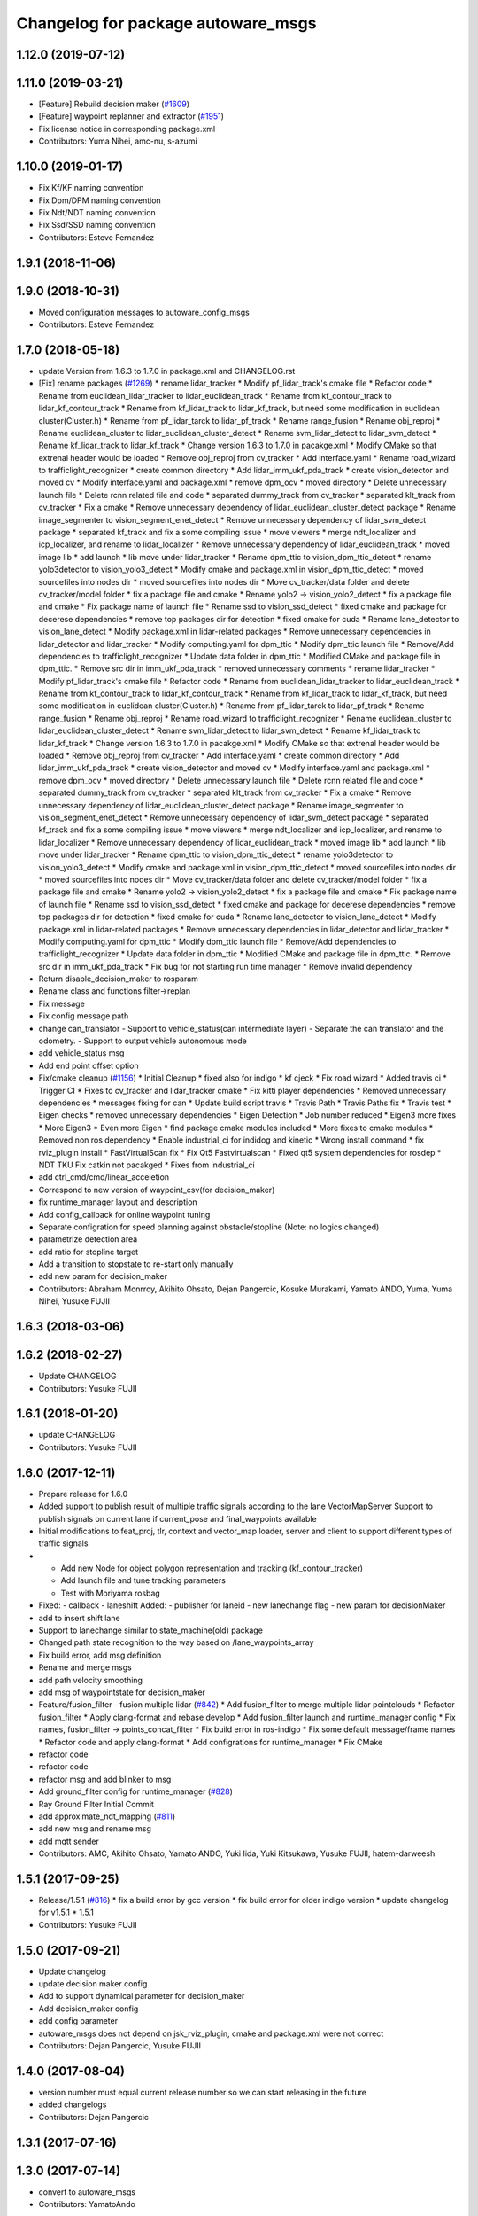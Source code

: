 ^^^^^^^^^^^^^^^^^^^^^^^^^^^^^^^^^^^
Changelog for package autoware_msgs
^^^^^^^^^^^^^^^^^^^^^^^^^^^^^^^^^^^

1.12.0 (2019-07-12)
-------------------

1.11.0 (2019-03-21)
-------------------
* [Feature] Rebuild decision maker (`#1609 <https://github.com/CPFL/Autoware/issues/1609>`_)
* [Feature] waypoint replanner and extractor (`#1951 <https://github.com/CPFL/Autoware/issues/1951>`_)
* Fix license notice in corresponding package.xml
* Contributors: Yuma Nihei, amc-nu, s-azumi

1.10.0 (2019-01-17)
-------------------
* Fix Kf/KF naming convention
* Fix Dpm/DPM naming convention
* Fix Ndt/NDT naming convention
* Fix Ssd/SSD naming convention
* Contributors: Esteve Fernandez

1.9.1 (2018-11-06)
------------------

1.9.0 (2018-10-31)
------------------
* Moved configuration messages to autoware_config_msgs
* Contributors: Esteve Fernandez

1.7.0 (2018-05-18)
------------------
* update Version from 1.6.3 to 1.7.0 in package.xml and CHANGELOG.rst
* [Fix] rename packages (`#1269 <https://github.com/CPFL/Autoware/issues/1269>`_)
  * rename lidar_tracker
  * Modify pf_lidar_track's cmake file
  * Refactor code
  * Rename from euclidean_lidar_tracker to lidar_euclidean_track
  * Rename from kf_contour_track to lidar_kf_contour_track
  * Rename from kf_lidar_track to lidar_kf_track, but need some modification in euclidean cluster(Cluster.h)
  * Rename from pf_lidar_tarck to lidar_pf_track
  * Rename range_fusion
  * Rename obj_reproj
  * Rename euclidean_cluster to lidar_euclidean_cluster_detect
  * Rename svm_lidar_detect to lidar_svm_detect
  * Rename kf_lidar_track to lidar_kf_track
  * Change version 1.6.3 to 1.7.0 in pacakge.xml
  * Modify CMake so that extrenal header would be loaded
  * Remove obj_reproj from cv_tracker
  * Add interface.yaml
  * Rename road_wizard to trafficlight_recognizer
  * create common directory
  * Add lidar_imm_ukf_pda_track
  * create vision_detector and moved cv
  * Modify interface.yaml and package.xml
  * remove dpm_ocv
  * moved directory
  * Delete unnecessary launch file
  * Delete rcnn related file and code
  * separated dummy_track from cv_tracker
  * separated klt_track from cv_tracker
  * Fix a cmake
  * Remove unnecessary dependency of lidar_euclidean_cluster_detect package
  * Rename image_segmenter to vision_segment_enet_detect
  * Remove unnecessary dependency of lidar_svm_detect package
  * separated kf_track and fix a some compiling issue
  * move viewers
  * merge ndt_localizer and icp_localizer, and rename to lidar_localizer
  * Remove unnecessary dependency of lidar_euclidean_track
  * moved image lib
  * add launch
  * lib move under lidar_tracker
  * Rename dpm_ttic to vision_dpm_ttic_detect
  * rename yolo3detector to vision_yolo3_detect
  * Modify cmake and package.xml in vision_dpm_ttic_detect
  * moved sourcefiles into nodes dir
  * moved sourcefiles into nodes dir
  * Move cv_tracker/data folder and delete cv_tracker/model folder
  * fix a package file and cmake
  * Rename yolo2 -> vision_yolo2_detect
  * fix a package file and cmake
  * Fix package name of launch file
  * Rename ssd to vision_ssd_detect
  * fixed cmake and package for decerese dependencies
  * remove top packages dir for detection
  * fixed cmake for cuda
  * Rename lane_detector to vision_lane_detect
  * Modify package.xml in lidar-related packages
  * Remove unnecessary dependencies in lidar_detector and lidar_tracker
  * Modify computing.yaml for dpm_ttic
  * Modify dpm_ttic launch file
  * Remove/Add dependencies to trafficlight_recognizer
  * Update data folder in dpm_ttic
  * Modified CMake and package file in dpm_ttic.
  * Remove src dir in imm_ukf_pda_track
  * removed unnecessary comments
  * rename lidar_tracker
  * Modify pf_lidar_track's cmake file
  * Refactor code
  * Rename from euclidean_lidar_tracker to lidar_euclidean_track
  * Rename from kf_contour_track to lidar_kf_contour_track
  * Rename from kf_lidar_track to lidar_kf_track, but need some modification in euclidean cluster(Cluster.h)
  * Rename from pf_lidar_tarck to lidar_pf_track
  * Rename range_fusion
  * Rename obj_reproj
  * Rename road_wizard to trafficlight_recognizer
  * Rename euclidean_cluster to lidar_euclidean_cluster_detect
  * Rename svm_lidar_detect to lidar_svm_detect
  * Rename kf_lidar_track to lidar_kf_track
  * Change version 1.6.3 to 1.7.0 in pacakge.xml
  * Modify CMake so that extrenal header would be loaded
  * Remove obj_reproj from cv_tracker
  * Add interface.yaml
  * create common directory
  * Add lidar_imm_ukf_pda_track
  * create vision_detector and moved cv
  * Modify interface.yaml and package.xml
  * remove dpm_ocv
  * moved directory
  * Delete unnecessary launch file
  * Delete rcnn related file and code
  * separated dummy_track from cv_tracker
  * separated klt_track from cv_tracker
  * Fix a cmake
  * Remove unnecessary dependency of lidar_euclidean_cluster_detect package
  * Rename image_segmenter to vision_segment_enet_detect
  * Remove unnecessary dependency of lidar_svm_detect package
  * separated kf_track and fix a some compiling issue
  * move viewers
  * merge ndt_localizer and icp_localizer, and rename to lidar_localizer
  * Remove unnecessary dependency of lidar_euclidean_track
  * moved image lib
  * add launch
  * lib move under lidar_tracker
  * Rename dpm_ttic to vision_dpm_ttic_detect
  * rename yolo3detector to vision_yolo3_detect
  * Modify cmake and package.xml in vision_dpm_ttic_detect
  * moved sourcefiles into nodes dir
  * moved sourcefiles into nodes dir
  * Move cv_tracker/data folder and delete cv_tracker/model folder
  * fix a package file and cmake
  * Rename yolo2 -> vision_yolo2_detect
  * fix a package file and cmake
  * Fix package name of launch file
  * Rename ssd to vision_ssd_detect
  * fixed cmake and package for decerese dependencies
  * remove top packages dir for detection
  * fixed cmake for cuda
  * Rename lane_detector to vision_lane_detect
  * Modify package.xml in lidar-related packages
  * Remove unnecessary dependencies in lidar_detector and lidar_tracker
  * Modify computing.yaml for dpm_ttic
  * Modify dpm_ttic launch file
  * Remove/Add dependencies to trafficlight_recognizer
  * Update data folder in dpm_ttic
  * Modified CMake and package file in dpm_ttic.
  * Remove src dir in imm_ukf_pda_track
  * Fix bug for not starting run time manager
  * Remove invalid dependency
* Return disable_decision_maker to rosparam
* Rename class and functions filter->replan
* Fix message
* Fix config message path
* change can_translator
  - Support to vehicle_status(can intermediate layer)
  - Separate the can translator and the odometry.
  - Support to output vehicle autonomous mode
* add vehicle_status msg
* Add end point offset option
* Fix/cmake cleanup (`#1156 <https://github.com/CPFL/Autoware/issues/1156>`_)
  * Initial Cleanup
  * fixed also for indigo
  * kf cjeck
  * Fix road wizard
  * Added travis ci
  * Trigger CI
  * Fixes to cv_tracker and lidar_tracker cmake
  * Fix kitti player dependencies
  * Removed unnecessary dependencies
  * messages fixing for can
  * Update build script travis
  * Travis Path
  * Travis Paths fix
  * Travis test
  * Eigen checks
  * removed unnecessary dependencies
  * Eigen Detection
  * Job number reduced
  * Eigen3 more fixes
  * More Eigen3
  * Even more Eigen
  * find package cmake modules included
  * More fixes to cmake modules
  * Removed non ros dependency
  * Enable industrial_ci for indidog and kinetic
  * Wrong install command
  * fix rviz_plugin install
  * FastVirtualScan fix
  * Fix Qt5 Fastvirtualscan
  * Fixed qt5 system dependencies for rosdep
  * NDT TKU Fix catkin not pacakged
  * Fixes from industrial_ci
* add ctrl_cmd/cmd/linear_acceletion
* Correspond to new version of waypoint_csv(for decision_maker)
* fix runtime_manager layout and description
* Add config_callback for online waypoint tuning
* Separate configration for speed planning against obstacle/stopline (Note: no logics changed)
* parametrize detection area
* add ratio for stopline target
* Add a transition to stopstate to re-start only manually
* add new param for decision_maker
* Contributors: Abraham Monrroy, Akihito Ohsato, Dejan Pangercic, Kosuke Murakami, Yamato ANDO, Yuma, Yuma Nihei, Yusuke FUJII

1.6.3 (2018-03-06)
------------------

1.6.2 (2018-02-27)
------------------
* Update CHANGELOG
* Contributors: Yusuke FUJII

1.6.1 (2018-01-20)
------------------
* update CHANGELOG
* Contributors: Yusuke FUJII

1.6.0 (2017-12-11)
------------------
* Prepare release for 1.6.0
* Added support to publish result of multiple traffic signals according to the lane
  VectorMapServer Support to publish signals on current lane if current_pose and final_waypoints available
* Initial modifications to feat_proj, tlr, context and vector_map loader, server and client to support different types of traffic signals
* - Add new Node for object polygon representation and tracking (kf_contour_tracker)
  - Add launch file and tune tracking parameters
  - Test with Moriyama rosbag
* Fixed:
  - callback
  - laneshift
  Added:
  - publisher for laneid
  - new lanechange flag
  - new param for decisionMaker
* add to insert shift lane
* Support to lanechange similar to state_machine(old) package
* Changed path state recognition to the way based on /lane_waypoints_array
* Fix build error, add msg definition
* Rename and merge msgs
* add path velocity smoothing
* add msg of waypointstate for decision_maker
* Feature/fusion_filter - fusion multiple lidar (`#842 <https://github.com/cpfl/autoware/issues/842>`_)
  * Add fusion_filter to merge multiple lidar pointclouds
  * Refactor fusion_filter
  * Apply clang-format and rebase develop
  * Add fusion_filter launch and runtime_manager config
  * Fix names, fusion_filter -> points_concat_filter
  * Fix build error in ros-indigo
  * Fix some default message/frame names
  * Refactor code and apply clang-format
  * Add configrations for runtime_manager
  * Fix CMake
* refactor code
* refactor code
* refactor msg and add blinker to msg
* Add ground_filter config for runtime_manager (`#828 <https://github.com/cpfl/autoware/issues/828>`_)
* Ray Ground Filter Initial Commit
* add approximate_ndt_mapping (`#811 <https://github.com/cpfl/autoware/issues/811>`_)
* add new msg and rename msg
* add mqtt sender
* Contributors: AMC, Akihito Ohsato, Yamato ANDO, Yuki Iida, Yuki Kitsukawa, Yusuke FUJII, hatem-darweesh

1.5.1 (2017-09-25)
------------------
* Release/1.5.1 (`#816 <https://github.com/cpfl/autoware/issues/816>`_)
  * fix a build error by gcc version
  * fix build error for older indigo version
  * update changelog for v1.5.1
  * 1.5.1
* Contributors: Yusuke FUJII

1.5.0 (2017-09-21)
------------------
* Update changelog
* update decision maker config
* Add to support dynamical parameter for decision_maker
* Add decision_maker config
* add config parameter
* autoware_msgs does not depend on jsk_rviz_plugin, cmake and package.xml were not correct
* Contributors: Dejan Pangercic, Yusuke FUJII

1.4.0 (2017-08-04)
------------------
* version number must equal current release number so we can start releasing in the future
* added changelogs
* Contributors: Dejan Pangercic

1.3.1 (2017-07-16)
------------------

1.3.0 (2017-07-14)
------------------
* convert to autoware_msgs
* Contributors: YamatoAndo

1.2.0 (2017-06-07)
------------------

1.1.2 (2017-02-27 23:10)
------------------------

1.1.1 (2017-02-27 22:25)
------------------------

1.1.0 (2017-02-24)
------------------

1.0.1 (2017-01-14)
------------------

1.0.0 (2016-12-22)
------------------
